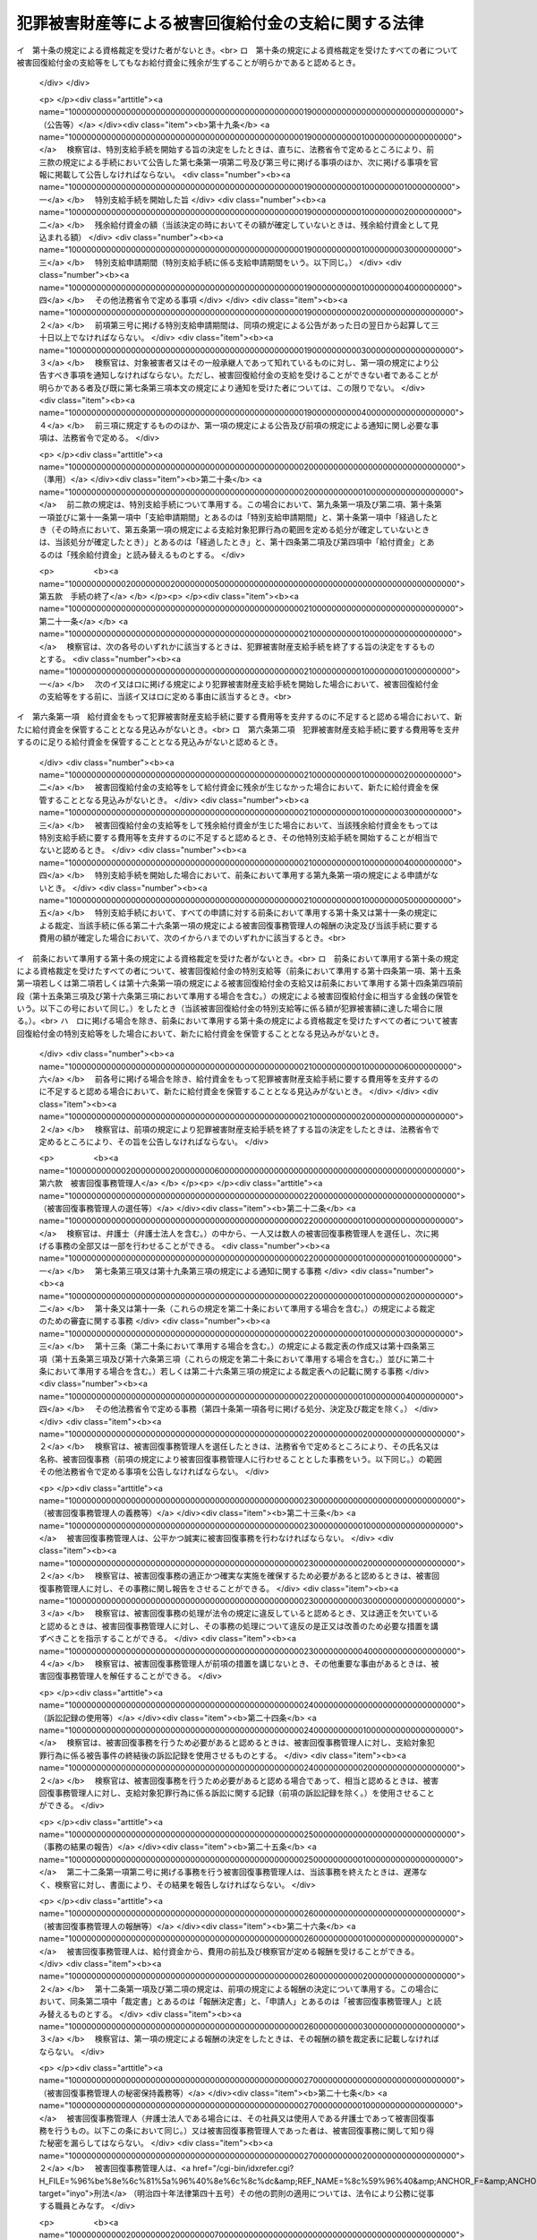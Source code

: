 .. _H18HO087:

====================================================
犯罪被害財産等による被害回復給付金の支給に関する法律
====================================================

.. raw:: html
    
    
    <b>犯罪被害財産等による被害回復給付金の支給に関する法律<br>
    （平成十八年六月二十一日法律第八十七号）</b><br><br><div align="right">最終改正：平成二三年六月二四日法律第七四号</div><br><a name="0000000000000000000000000000000000000000000000000000000000000000000000000000000"></a>
    <br>
    　<a href="#1000000000001000000000000000000000000000000000000000000000000000000000000000000" target="data">第一章　総則（第一条・第二条）</a>
    <br>
    　<a href="#1000000000002000000000000000000000000000000000000000000000000000000000000000000" target="data">第二章　被害回復給付金の支給</a>
    <br>
    　　<a href="#1000000000002000000001000000000000000000000000000000000000000000000000000000000" target="data">第一節　通則（第三条・第四条）</a>
    <br>
    　　<a href="#1000000000002000000002000000000000000000000000000000000000000000000000000000000" target="data">第二節　犯罪被害財産支給手続</a>
    <br>
    　　　<a href="#1000000000002000000002000000001000000000000000000000000000000000000000000000000" target="data">第一款　手続の開始等（第五条―第八条）</a>
    <br>
    　　　<a href="#1000000000002000000002000000002000000000000000000000000000000000000000000000000" target="data">第二款　支給の申請及び裁定等（第九条―第十三条）</a>
    <br>
    　　　<a href="#1000000000002000000002000000003000000000000000000000000000000000000000000000000" target="data">第三款　支給の実施等（第十四条―第十七条）</a>
    <br>
    　　　<a href="#1000000000002000000002000000004000000000000000000000000000000000000000000000000" target="data">第四款　特別支給手続（第十八条―第二十条）</a>
    <br>
    　　　<a href="#1000000000002000000002000000005000000000000000000000000000000000000000000000000" target="data">第五款　手続の終了（第二十一条）</a>
    <br>
    　　　<a href="#1000000000002000000002000000006000000000000000000000000000000000000000000000000" target="data">第六款　被害回復事務管理人（第二十二条―第二十七条）</a>
    <br>
    　　　<a href="#1000000000002000000002000000007000000000000000000000000000000000000000000000000" target="data">第七款　雑則（第二十八条―第三十四条）</a>
    <br>
    　　<a href="#1000000000002000000003000000000000000000000000000000000000000000000000000000000" target="data">第三節　外国譲与財産支給手続（第三十五条―第三十九条）</a>
    <br>
    　<a href="#1000000000003000000000000000000000000000000000000000000000000000000000000000000" target="data">第三章　不服申立て等（第四十条―第四十八条）</a>
    <br>
    　<a href="#1000000000004000000000000000000000000000000000000000000000000000000000000000000" target="data">第四章　雑則（第四十九条）</a>
    <br>
    　<a href="#1000000000005000000000000000000000000000000000000000000000000000000000000000000" target="data">第五章　罰則（第五十条・第五十一条）</a>
    <br>
    　<a href="#5000000000000000000000000000000000000000000000000000000000000000000000000000000" target="data">附則</a>
    <br><p>　　　<b><a name="1000000000001000000000000000000000000000000000000000000000000000000000000000000">第一章　総則</a>
    </b>
    </p><p>
    </p><div class="arttitle"><a name="1000000000000000000000000000000000000000000000000100000000000000000000000000000">（目的）</a>
    </div><div class="item"><b>第一条</b>
    <a name="1000000000000000000000000000000000000000000000000100000000001000000000000000000"></a>
    　この法律は、<a href="/cgi-bin/idxrefer.cgi?H_FILE=%95%bd%88%ea%88%ea%96%40%88%ea%8e%4f%98%5a&amp;REF_NAME=%91%67%90%44%93%49%82%c8%94%c6%8d%df%82%cc%8f%88%94%b1%8b%79%82%d1%94%c6%8d%df%8e%fb%89%76%82%cc%8b%4b%90%a7%93%99%82%c9%8a%d6%82%b7%82%e9%96%40%97%a5&amp;ANCHOR_F=&amp;ANCHOR_T=" target="inyo">組織的な犯罪の処罰及び犯罪収益の規制等に関する法律</a>
    （平成十一年法律第百三十六号。以下「組織的犯罪処罰法」という。）<a href="/cgi-bin/idxrefer.cgi?H_FILE=%95%bd%88%ea%88%ea%96%40%88%ea%8e%4f%98%5a&amp;REF_NAME=%91%e6%8f%5c%8e%4f%8f%f0%91%e6%93%f1%8d%80&amp;ANCHOR_F=1000000000000000000000000000000000000000000000001300000000002000000000000000000&amp;ANCHOR_T=1000000000000000000000000000000000000000000000001300000000002000000000000000000#1000000000000000000000000000000000000000000000001300000000002000000000000000000" target="inyo">第十三条第二項</a>
    各号に掲げる罪の犯罪行為（以下「対象犯罪行為」という。）により財産的被害を受けた者に対して、没収された犯罪被害財産、追徴されたその価額に相当する財産及び外国譲与財産により被害回復給付金を支給することによって、その財産的被害の回復を図ることを目的とする。
    </div>
    
    <p>
    </p><div class="arttitle"><a name="1000000000000000000000000000000000000000000000000200000000000000000000000000000">（定義）</a>
    </div><div class="item"><b>第二条</b>
    <a name="1000000000000000000000000000000000000000000000000200000000001000000000000000000"></a>
    　この法律において、次の各号に掲げる用語の意義は、それぞれ当該各号に定めるところによる。
    <div class="number"><b><a name="1000000000000000000000000000000000000000000000000200000000001000000001000000000">一</a>
    </b>
    　犯罪被害財産　<a href="/cgi-bin/idxrefer.cgi?H_FILE=%95%bd%88%ea%88%ea%96%40%88%ea%8e%4f%98%5a&amp;REF_NAME=%91%67%90%44%93%49%94%c6%8d%df%8f%88%94%b1%96%40%91%e6%8f%5c%8e%4f%8f%f0%91%e6%93%f1%8d%80&amp;ANCHOR_F=1000000000000000000000000000000000000000000000001300000000002000000000000000000&amp;ANCHOR_T=1000000000000000000000000000000000000000000000001300000000002000000000000000000#1000000000000000000000000000000000000000000000001300000000002000000000000000000" target="inyo">組織的犯罪処罰法第十三条第二項</a>
    に規定する犯罪被害財産をいう。
    </div>
    <div class="number"><b><a name="1000000000000000000000000000000000000000000000000200000000001000000002000000000">二</a>
    </b>
    　被害回復給付金　給付資金から支給される金銭であって、支給対象犯罪行為により失われた財産の価額を基礎として次章第二節又は第三節の規定によりその金額が算出されるものをいう。
    </div>
    <div class="number"><b><a name="1000000000000000000000000000000000000000000000000200000000001000000003000000000">三</a>
    </b>
    　給付資金　<a href="/cgi-bin/idxrefer.cgi?H_FILE=%95%bd%88%ea%88%ea%96%40%88%ea%8e%4f%98%5a&amp;REF_NAME=%91%67%90%44%93%49%94%c6%8d%df%8f%88%94%b1%96%40%91%e6%8f%5c%8e%4f%8f%f0%91%e6%8e%4f%8d%80&amp;ANCHOR_F=1000000000000000000000000000000000000000000000001300000000003000000000000000000&amp;ANCHOR_T=1000000000000000000000000000000000000000000000001300000000003000000000000000000#1000000000000000000000000000000000000000000000001300000000003000000000000000000" target="inyo">組織的犯罪処罰法第十三条第三項</a>
    の規定により没収された犯罪被害財産の換価若しくは取立てにより得られた金銭（当該犯罪被害財産が金銭であるときは、その金銭）、<a href="/cgi-bin/idxrefer.cgi?H_FILE=%95%bd%88%ea%88%ea%96%40%88%ea%8e%4f%98%5a&amp;REF_NAME=%91%67%90%44%93%49%94%c6%8d%df%8f%88%94%b1%96%40%91%e6%8f%5c%98%5a%8f%f0%91%e6%93%f1%8d%80&amp;ANCHOR_F=1000000000000000000000000000000000000000000000001600000000002000000000000000000&amp;ANCHOR_T=1000000000000000000000000000000000000000000000001600000000002000000000000000000#1000000000000000000000000000000000000000000000001600000000002000000000000000000" target="inyo">組織的犯罪処罰法第十六条第二項</a>
    の規定により追徴された犯罪被害財産の価額に相当する金銭又は<a href="/cgi-bin/idxrefer.cgi?H_FILE=%95%bd%88%ea%88%ea%96%40%88%ea%8e%4f%98%5a&amp;REF_NAME=%91%e6%8e%4f%8f%5c%98%5a%8f%f0%91%e6%88%ea%8d%80&amp;ANCHOR_F=1000000000000000000000000000000000000000000000003600000000001000000000000000000&amp;ANCHOR_T=1000000000000000000000000000000000000000000000003600000000001000000000000000000#1000000000000000000000000000000000000000000000003600000000001000000000000000000" target="inyo">第三十六条第一項</a>
    の規定による外国譲与財産の換価若しくは取立てにより得られた金銭（当該外国譲与財産が金銭であるときは、その金銭）であって、検察官が保管するものをいう。
    </div>
    <div class="number"><b><a name="1000000000000000000000000000000000000000000000000200000000001000000004000000000">四</a>
    </b>
    　支給対象犯罪行為　第五条第一項又は第三十五条第一項の規定によりその範囲が定められる対象犯罪行為をいう。
    </div>
    <div class="number"><b><a name="1000000000000000000000000000000000000000000000000200000000001000000005000000000">五</a>
    </b>
    　外国犯罪被害財産等　外国の法令による裁判又は命令その他の処分により没収された財産又は追徴された価額に相当する金銭（日本国の裁判所が言い渡した<a href="/cgi-bin/idxrefer.cgi?H_FILE=%95%bd%88%ea%88%ea%96%40%88%ea%8e%4f%98%5a&amp;REF_NAME=%91%67%90%44%93%49%94%c6%8d%df%8f%88%94%b1%96%40%91%e6%8f%5c%8e%4f%8f%f0%91%e6%8e%4f%8d%80&amp;ANCHOR_F=1000000000000000000000000000000000000000000000001300000000003000000000000000000&amp;ANCHOR_T=1000000000000000000000000000000000000000000000001300000000003000000000000000000#1000000000000000000000000000000000000000000000001300000000003000000000000000000" target="inyo">組織的犯罪処罰法第十三条第三項</a>
    の規定による犯罪被害財産の没収の確定裁判の執行として没収された財産及び<a href="/cgi-bin/idxrefer.cgi?H_FILE=%95%bd%88%ea%88%ea%96%40%88%ea%8e%4f%98%5a&amp;REF_NAME=%91%67%90%44%93%49%94%c6%8d%df%8f%88%94%b1%96%40%91%e6%8f%5c%98%5a%8f%f0%91%e6%93%f1%8d%80&amp;ANCHOR_F=1000000000000000000000000000000000000000000000001600000000002000000000000000000&amp;ANCHOR_T=1000000000000000000000000000000000000000000000001600000000002000000000000000000#1000000000000000000000000000000000000000000000001600000000002000000000000000000" target="inyo">組織的犯罪処罰法第十六条第二項</a>
    の規定による犯罪被害財産の価額の追徴の確定裁判の執行として追徴された価額に相当する金銭を除く。）であって、日本国の法令によれば対象犯罪行為によりその被害を受けた者から得た財産若しくは当該財産の保有若しくは処分に基づき得た財産又はそれらの価額に相当する金銭に当たるものをいう。
    </div>
    <div class="number"><b><a name="1000000000000000000000000000000000000000000000000200000000001000000006000000000">六</a>
    </b>
    　外国譲与財産　外国犯罪被害財産等又はその換価若しくは取立てにより得られた金銭であって、外国から譲与を受けたものをいう。
    </div>
    <div class="number"><b><a name="1000000000000000000000000000000000000000000000000200000000001000000007000000000">七</a>
    </b>
    　費用　この法律の規定による公告及び通知に要する費用その他の給付資金から支弁すべきものとして法務省令で定める費用をいう。
    </div>
    <div class="number"><b><a name="1000000000000000000000000000000000000000000000000200000000001000000008000000000">八</a>
    </b>
    　費用等　費用及び第二十六条第一項（第三十九条において準用する場合を含む。）に規定する被害回復事務管理人の報酬をいう。
    </div>
    </div>
    
    
    <p>　　　<b><a name="1000000000002000000000000000000000000000000000000000000000000000000000000000000">第二章　被害回復給付金の支給</a>
    </b>
    </p><p>　　　　<b><a name="1000000000002000000001000000000000000000000000000000000000000000000000000000000">第一節　通則</a>
    </b>
    </p><p>
    </p><div class="arttitle"><a name="1000000000000000000000000000000000000000000000000300000000000000000000000000000">（被害回復給付金の支給）</a>
    </div><div class="item"><b>第三条</b>
    <a name="1000000000000000000000000000000000000000000000000300000000001000000000000000000"></a>
    　国は、この法律の定めるところにより、支給対象犯罪行為により害を被った者（法人でない団体で代表者又は管理人の定めのあるものを含む。）であってこれにより財産を失ったものに対し、被害回復給付金を支給する。
    </div>
    <div class="item"><b><a name="1000000000000000000000000000000000000000000000000300000000002000000000000000000">２</a>
    </b>
    　国は、前項に規定する者（以下「対象被害者」という。）について、相続その他の一般承継があったときは、この法律の定めるところにより、その相続人その他の一般承継人に対し、被害回復給付金を支給する。
    </div>
    
    <p>
    </p><div class="arttitle"><a name="1000000000000000000000000000000000000000000000000400000000000000000000000000000">（被害回復給付金の支給を受けることができない者）</a>
    </div><div class="item"><b>第四条</b>
    <a name="1000000000000000000000000000000000000000000000000400000000001000000000000000000"></a>
    　前条の規定にかかわらず、次の各号のいずれかに該当する者は、被害回復給付金の支給を受けることができない。
    <div class="number"><b><a name="1000000000000000000000000000000000000000000000000400000000001000000001000000000">一</a>
    </b>
    　支給対象犯罪行為により失われた財産（当該財産が二人以上の者の共有に属するときは、その持分。以下この条、第九条第一項第二号及び第三号並びに第十条第二項において同じ。）の価額に相当する損害の全部について、そのてん補又は賠償がされた場合（当該支給対象犯罪行為により当該財産を失った対象被害者又はその一般承継人以外の者により当該てん補又は賠償がされた場合に限る。）における当該支給対象犯罪行為により当該財産を失った対象被害者又はその一般承継人
    </div>
    <div class="number"><b><a name="1000000000000000000000000000000000000000000000000400000000001000000002000000000">二</a>
    </b>
    　支給対象犯罪行為を実行した者若しくはこれに共犯として加功した者、支給対象犯罪行為に関連して不正な利益を得た者、支給対象犯罪行為により財産を失ったことについて自己に不法な原因がある者その他被害回復給付金の支給を受けることが社会通念上適切でない者又は対象被害者がこれらの者のいずれかに該当する場合におけるその一般承継人
    </div>
    </div>
    
    
    <p>　　　　<b><a name="1000000000002000000002000000000000000000000000000000000000000000000000000000000">第二節　犯罪被害財産支給手続</a>
    </b>
    </p><p>　　　　　<b><a name="1000000000002000000002000000001000000000000000000000000000000000000000000000000">第一款　手続の開始等</a>
    </b>
    </p><p>
    </p><div class="arttitle"><a name="1000000000000000000000000000000000000000000000000500000000000000000000000000000">（支給対象犯罪行為の範囲を定める処分等）</a>
    </div><div class="item"><b>第五条</b>
    <a name="1000000000000000000000000000000000000000000000000500000000001000000000000000000"></a>
    　検察官は、犯罪被害財産の没収又はその価額の追徴の裁判が確定したときは、支給対象犯罪行為の範囲を定めなければならない。
    </div>
    <div class="item"><b><a name="1000000000000000000000000000000000000000000000000500000000002000000000000000000">２</a>
    </b>
    　前項に規定する支給対象犯罪行為の範囲は、次に掲げる対象犯罪行為について、その罪の種類、時期及び態様、これを実行した者、犯罪被害財産の形成の経緯その他の事情を考慮して定めるものとする。
    <div class="number"><b><a name="1000000000000000000000000000000000000000000000000500000000002000000001000000000">一</a>
    </b>
    　犯罪被害財産の没収又はその価額の追徴の理由とされた事実に係る対象犯罪行為及びこれと一連の犯行として行われた対象犯罪行為
    </div>
    <div class="number"><b><a name="1000000000000000000000000000000000000000000000000500000000002000000002000000000">二</a>
    </b>
    　犯罪被害財産の没収又はその価額の追徴の理由とされた事実に係る犯罪行為が対象犯罪行為によりその被害を受けた者から得た財産に関して行われたものである場合における当該対象犯罪行為及びこれと一連の犯行として行われた対象犯罪行為
    </div>
    </div>
    <div class="item"><b><a name="1000000000000000000000000000000000000000000000000500000000003000000000000000000">３</a>
    </b>
    　検察官は、前二項の規定により支給対象犯罪行為の範囲を二以上に区分して定めたときは、その範囲ごとに、第一項に規定する没収の裁判で示された犯罪被害財産（一の犯罪被害財産が異なる支給対象犯罪行為の範囲に属する対象犯罪行為によりその被害を受けた者から得た財産又は当該財産の保有若しくは処分に基づき得た財産から形成されたものであって額又は数量により区分することができないものである場合においては、当該犯罪被害財産の換価又は取立てにより得られる金銭の価額）又は同項に規定する追徴の裁判で示された犯罪被害財産の価額を区分するものとする。
    </div>
    
    <p>
    </p><div class="arttitle"><a name="1000000000000000000000000000000000000000000000000600000000000000000000000000000">（犯罪被害財産支給手続の開始）</a>
    </div><div class="item"><b>第六条</b>
    <a name="1000000000000000000000000000000000000000000000000600000000001000000000000000000"></a>
    　検察官は、前条第一項に規定する裁判で示された犯罪被害財産又はその価額について、これを給付資金として保管するに至ったときは、遅滞なく、当該給付資金から被害回復給付金を支給するための手続（以下「犯罪被害財産支給手続」という。）を開始する旨の決定をするものとする。ただし、その時点における給付資金をもっては犯罪被害財産支給手続に要する費用等を支弁するのに不足すると認めるとき、その他その時点においては犯罪被害財産支給手続を開始することが相当でないと認めるときは、この限りでない。
    </div>
    <div class="item"><b><a name="1000000000000000000000000000000000000000000000000600000000002000000000000000000">２</a>
    </b>
    　検察官は、外国から前条第一項に規定する裁判の執行として没収された財産若しくはその換価若しくは取立てにより得られた金銭又は当該裁判の執行として追徴された価額に相当する金銭の譲与を受けるため特に必要があると認めるときは、前項本文の規定にかかわらず、これを給付資金として保管する前に、犯罪被害財産支給手続を開始する旨の決定をすることができる。
    </div>
    <div class="item"><b><a name="1000000000000000000000000000000000000000000000000600000000003000000000000000000">３</a>
    </b>
    　前二項の決定は、前条第三項に規定する場合にあっては、支給対象犯罪行為の範囲ごとにするものとする。
    </div>
    <div class="item"><b><a name="1000000000000000000000000000000000000000000000000600000000004000000000000000000">４</a>
    </b>
    　検察官は、確定した二以上の犯罪被害財産の没収又はその価額の追徴の裁判について前条第一項の規定により定められた支給対象犯罪行為の範囲が同一であるときは、これらの裁判で示された犯罪被害財産又はその価額（既に犯罪被害財産支給手続が開始されているものを除く。）を同一の裁判で示された犯罪被害財産又はその価額とみなして、第一項又は第二項の決定をすることができる。
    </div>
    
    <p>
    </p><div class="arttitle"><a name="1000000000000000000000000000000000000000000000000700000000000000000000000000000">（公告等）</a>
    </div><div class="item"><b>第七条</b>
    <a name="1000000000000000000000000000000000000000000000000700000000001000000000000000000"></a>
    　検察官は、犯罪被害財産支給手続を開始する旨の決定をしたときは、直ちに、次に掲げる事項（前条第二項の規定により犯罪被害財産支給手続を開始した場合にあっては、第四号に掲げる事項を除く。）を官報に掲載して公告しなければならない。
    <div class="number"><b><a name="1000000000000000000000000000000000000000000000000700000000001000000001000000000">一</a>
    </b>
    　犯罪被害財産支給手続を開始した旨
    </div>
    <div class="number"><b><a name="1000000000000000000000000000000000000000000000000700000000001000000002000000000">二</a>
    </b>
    　犯罪被害財産支給手続を行う検察官が所属する検察庁
    </div>
    <div class="number"><b><a name="1000000000000000000000000000000000000000000000000700000000001000000003000000000">三</a>
    </b>
    　支給対象犯罪行為の範囲
    </div>
    <div class="number"><b><a name="1000000000000000000000000000000000000000000000000700000000001000000004000000000">四</a>
    </b>
    　当該決定の時における給付資金の額
    </div>
    <div class="number"><b><a name="1000000000000000000000000000000000000000000000000700000000001000000005000000000">五</a>
    </b>
    　支給申請期間
    </div>
    <div class="number"><b><a name="1000000000000000000000000000000000000000000000000700000000001000000006000000000">六</a>
    </b>
    　その他法務省令で定める事項
    </div>
    </div>
    <div class="item"><b><a name="1000000000000000000000000000000000000000000000000700000000002000000000000000000">２</a>
    </b>
    　前項第五号に掲げる支給申請期間は、同項の規定による公告があった日の翌日から起算して三十日以上でなければならない。
    </div>
    <div class="item"><b><a name="1000000000000000000000000000000000000000000000000700000000003000000000000000000">３</a>
    </b>
    　検察官は、対象被害者又はその一般承継人であって知れているものに対し、第一項の規定により公告すべき事項を通知しなければならない。ただし、被害回復給付金の支給を受けることができない者であることが明らかである者については、この限りでない。
    </div>
    <div class="item"><b><a name="1000000000000000000000000000000000000000000000000700000000004000000000000000000">４</a>
    </b>
    　前三項に規定するもののほか、第一項の規定による公告及び前項の規定による通知に関し必要な事項は、法務省令で定める。
    </div>
    
    <p>
    </p><div class="arttitle"><a name="1000000000000000000000000000000000000000000000000800000000000000000000000000000">（犯罪被害財産支給手続の不開始）</a>
    </div><div class="item"><b>第八条</b>
    <a name="1000000000000000000000000000000000000000000000000800000000001000000000000000000"></a>
    　検察官は、犯罪被害財産支給手続に要する費用等を支弁するのに足りる給付資金を保管することとなる見込みがないと認めるときは、犯罪被害財産支給手続を開始しない旨の決定をするものとする。
    </div>
    <div class="item"><b><a name="1000000000000000000000000000000000000000000000000800000000002000000000000000000">２</a>
    </b>
    　検察官は、前項の決定をしたときは、法務省令で定めるところにより、その旨を公告しなければならない。
    </div>
    
    
    <p>　　　　　<b><a name="1000000000002000000002000000002000000000000000000000000000000000000000000000000">第二款　支給の申請及び裁定等</a>
    </b>
    </p><p>
    </p><div class="arttitle"><a name="1000000000000000000000000000000000000000000000000900000000000000000000000000000">（支給の申請）</a>
    </div><div class="item"><b>第九条</b>
    <a name="1000000000000000000000000000000000000000000000000900000000001000000000000000000"></a>
    　被害回復給付金の支給を受けようとする者は、支給申請期間内に、法務省令で定めるところにより、次に掲げる事項を記載した申請書に第一号及び第二号に掲げる事項を疎明するに足りる資料を添付して、検察官に申請をしなければならない。
    <div class="number"><b><a name="1000000000000000000000000000000000000000000000000900000000001000000001000000000">一</a>
    </b>
    　申請人が対象被害者又はその一般承継人であることの基礎となる事実
    </div>
    <div class="number"><b><a name="1000000000000000000000000000000000000000000000000900000000001000000002000000000">二</a>
    </b>
    　支給対象犯罪行為により失われた財産の価額
    </div>
    <div class="number"><b><a name="1000000000000000000000000000000000000000000000000900000000001000000003000000000">三</a>
    </b>
    　控除対象額（支給対象犯罪行為により失われた財産の価額に相当する損害について、そのてん補又は賠償がされた場合（当該支給対象犯罪行為により当該財産を失った対象被害者又はその一般承継人以外の者により当該てん補又は賠償がされた場合に限る。）における当該てん補額及び賠償額を合算した額をいう。以下同じ。）
    </div>
    <div class="number"><b><a name="1000000000000000000000000000000000000000000000000900000000001000000004000000000">四</a>
    </b>
    　その他法務省令で定める事項
    </div>
    </div>
    <div class="item"><b><a name="1000000000000000000000000000000000000000000000000900000000002000000000000000000">２</a>
    </b>
    　前項の規定による申請をした対象被害者について、当該申請に対する次条又は第十一条の規定による裁定が確定するまでの間に一般承継があったときは、当該対象被害者の一般承継人は、支給申請期間が経過した後であっても、当該一般承継があった日から六十日以内に限り、被害回復給付金の支給の申請をすることができる。この場合において、当該一般承継人は、法務省令で定めるところにより、同項に規定する申請書に同項第一号及び第二号に掲げる事項を疎明するに足りる資料を添付して、これを検察官に提出しなければならない。
    </div>
    <div class="item"><b><a name="1000000000000000000000000000000000000000000000000900000000003000000000000000000">３</a>
    </b>
    　前二項の規定による申請その他この法律に基づく手続を代理人によりしようとする者は、法定代理人により手続をしようとする場合を除き、弁護士（弁護士法人を含む。）を代理人としなければならない。
    </div>
    
    <p>
    </p><div class="arttitle"><a name="1000000000000000000000000000000000000000000000001000000000000000000000000000000">（裁定）</a>
    </div><div class="item"><b>第十条</b>
    <a name="1000000000000000000000000000000000000000000000001000000000001000000000000000000"></a>
    　検察官は、前条第一項の規定による申請があった場合において、支給申請期間が経過したとき（その時点において、第五条第一項の規定による支給対象犯罪行為の範囲を定める処分が確定していないときは、当該処分が確定したとき）は、遅滞なく、その申請人が被害回復給付金の支給を受けることができる者に該当するか否かの裁定をしなければならない。前条第二項の規定による申請があった場合において、当該申請に係る一般承継があった日から六十日が経過したとき（その時点において、第五条第一項の規定による支給対象犯罪行為の範囲を定める処分が確定していないときは、当該処分が確定したとき）も、同様とする。
    </div>
    <div class="item"><b><a name="1000000000000000000000000000000000000000000000001000000000002000000000000000000">２</a>
    </b>
    　検察官は、被害回復給付金の支給を受けることができる者に該当する旨の裁定（以下「資格裁定」という。）をするに当たっては、その犯罪被害額（支給対象犯罪行為により失われた財産の価額から控除対象額を控除して検察官が定める額をいう。以下同じ。）を定めなければならない。この場合において、資格裁定を受ける者で次の各号に掲げる者に該当するものが二人以上ある場合におけるその者に係る犯罪被害額は、当該各号に定める額とする。
    <div class="number"><b><a name="1000000000000000000000000000000000000000000000001000000000002000000001000000000">一</a>
    </b>
    　同一の支給対象犯罪行為により同一の財産を失った対象被害者又はその一般承継人　当該財産の価額から控除対象額を控除して検察官が定める額を当該対象被害者又はその一般承継人の数（同一の対象被害者の一般承継人が二人以上あるときは、これらを一人とみなす。）で除して得た額（同一の対象被害者の一般承継人が二人以上ある場合における当該一般承継人については、この額を当該一般承継人の数で除して得た額）
    </div>
    <div class="number"><b><a name="1000000000000000000000000000000000000000000000001000000000002000000002000000000">二</a>
    </b>
    　前号に掲げる者のほか、同一の対象被害者の一般承継人　当該対象被害者に係る支給対象犯罪行為により失われた財産の価額から控除対象額を控除して検察官が定める額を当該一般承継人の数で除して得た額
    </div>
    </div>
    <div class="item"><b><a name="1000000000000000000000000000000000000000000000001000000000003000000000000000000">３</a>
    </b>
    　前項後段に規定する場合において、当該資格裁定を受ける者のうちに各人が支給を受けるべき被害回復給付金の額の割合について合意をした者があるときは、同項後段の規定にかかわらず、当該合意をした者に係る犯罪被害額は、同項後段の規定により算出された額のうちこれらの者に係るものを合算した額に当該合意において定められた各人が支給を受けるべき被害回復給付金の額の割合を乗じて得た額とする。
    </div>
    
    <p>
    </p><div class="item"><b><a name="1000000000000000000000000000000000000000000000001100000000000000000000000000000">第十一条</a>
    </b>
    <a name="1000000000000000000000000000000000000000000000001100000000001000000000000000000"></a>
    　検察官は、被害回復給付金の支給の申請が支給申請期間（第九条第二項の規定による申請にあっては、一般承継があった日から六十日）が経過した後にされたものであるとき、その他不適法であって補正することができないものであるときは、その申請を却下する旨の裁定をしなければならない。
    </div>
    <div class="item"><b><a name="1000000000000000000000000000000000000000000000001100000000002000000000000000000">２</a>
    </b>
    　検察官は、申請人が、第二十八条第一項の規定による報告、文書その他の物件の提出又は出頭を命ぜられた場合において、正当な理由がなくてこれに応じないときは、その申請を却下する旨の裁定をすることができる。
    </div>
    
    <p>
    </p><div class="arttitle"><a name="1000000000000000000000000000000000000000000000001200000000000000000000000000000">（裁定の方式等）</a>
    </div><div class="item"><b>第十二条</b>
    <a name="1000000000000000000000000000000000000000000000001200000000001000000000000000000"></a>
    　前二条の規定による裁定は、書面をもって行い、かつ、理由を付し、当該裁定をした検察官がこれに記名押印をしなければならない。
    </div>
    <div class="item"><b><a name="1000000000000000000000000000000000000000000000001200000000002000000000000000000">２</a>
    </b>
    　検察官は、裁定書の謄本を申請人に送達しなければならない。
    </div>
    <div class="item"><b><a name="1000000000000000000000000000000000000000000000001200000000003000000000000000000">３</a>
    </b>
    　前項の規定にかかわらず、送達を受けるべき者の所在が知れないとき、その他裁定書の謄本を送達することができないときは、検察官が裁定書の謄本を保管し、いつでもその送達を受けるべき者に交付すべき旨を当該検察官が所属する検察庁の掲示場に掲示することをもって同項の規定による送達に代えることができる。この場合においては、掲示を始めた日から二週間を経過した時に同項の規定による送達があったものとみなす。
    </div>
    
    <p>
    </p><div class="arttitle"><a name="1000000000000000000000000000000000000000000000001300000000000000000000000000000">（裁定表の作成等）</a>
    </div><div class="item"><b>第十三条</b>
    <a name="1000000000000000000000000000000000000000000000001300000000001000000000000000000"></a>
    　検察官は、第十条又は第十一条の規定による裁定をしたときは、次に掲げる事項を記載した裁定表を作成し、申請人の閲覧に供するため、これを当該検察官が所属する検察庁に備え置かなければならない。
    <div class="number"><b><a name="1000000000000000000000000000000000000000000000001300000000001000000001000000000">一</a>
    </b>
    　資格裁定を受けた者の氏名又は名称及び当該資格裁定において定められた犯罪被害額（資格裁定を受けた者がないときは、その旨）
    </div>
    <div class="number"><b><a name="1000000000000000000000000000000000000000000000001300000000001000000002000000000">二</a>
    </b>
    　その他法務省令で定める事項
    </div>
    </div>
    
    
    <p>　　　　　<b><a name="1000000000002000000002000000003000000000000000000000000000000000000000000000000">第三款　支給の実施等</a>
    </b>
    </p><p>
    </p><div class="arttitle"><a name="1000000000000000000000000000000000000000000000001400000000000000000000000000000">（支給の実施等）</a>
    </div><div class="item"><b>第十四条</b>
    <a name="1000000000000000000000000000000000000000000000001400000000001000000000000000000"></a>
    　検察官は、すべての申請に対する第十条又は第十一条の規定による裁定、第二十六条第一項の規定による被害回復事務管理人の報酬の決定及び犯罪被害財産支給手続に要する費用の額が確定したとき（第六条第二項の規定により犯罪被害財産支給手続を開始した場合であって、当該確定の時点において、同条第一項に規定する犯罪被害財産又はその価額についてこれを給付資金として保管するに至っていないときは、当該給付資金を保管するに至ったとき）は、遅滞なく、資格裁定を受けた者に対し、被害回復給付金の支給をしなければならない。
    </div>
    <div class="item"><b><a name="1000000000000000000000000000000000000000000000001400000000002000000000000000000">２</a>
    </b>
    　前項の規定により支給する被害回復給付金の額は、資格裁定により定めた犯罪被害額の総額（以下この項及び第十六条第二項において「総犯罪被害額」という。）が、給付資金の額から犯罪被害財産支給手続に要する費用等の額を控除した額を超えるときは、この額に当該資格裁定を受けた者に係る犯罪被害額の総犯罪被害額に対する割合を乗じて得た額（その額に一円未満の端数があるときは、これを切り捨てた額）とし、その他のときは、当該犯罪被害額とする。
    </div>
    <div class="item"><b><a name="1000000000000000000000000000000000000000000000001400000000003000000000000000000">３</a>
    </b>
    　検察官は、第一項の規定により支給する被害回復給付金の額を裁定表に記載し、法務省令で定めるところにより、その旨を公告しなければならない。
    </div>
    <div class="item"><b><a name="1000000000000000000000000000000000000000000000001400000000004000000000000000000">４</a>
    </b>
    　検察官は、第一項の規定にかかわらず、被害回復給付金の支給を受けることができる者の所在が知れないことその他の事由により当該被害回復給付金の支給をすることができないときは、第三十一条第一項に規定する期間が経過するまでの間、当該被害回復給付金に相当する金銭を保管するものとする。この場合において、当該保管に係る金銭は、第二十六条第一項及び第三十四条の規定の適用については、給付資金に含まれないものとする。
    </div>
    
    <p>
    </p><div class="arttitle"><a name="1000000000000000000000000000000000000000000000001500000000000000000000000000000">（裁定等確定前の支給）</a>
    </div><div class="item"><b>第十五条</b>
    <a name="1000000000000000000000000000000000000000000000001500000000001000000000000000000"></a>
    　検察官は、前条第一項に規定する裁定、報酬の決定又は費用の額の一部が確定していない場合であっても、資格裁定を受けた者（当該資格裁定が確定している者に限る。）に対し、被害回復給付金の支給を受けることができると見込まれる者の利益を害しないことが明らかであると認められる額の範囲内において相当と認める額の被害回復給付金の支給をすることができる。
    </div>
    <div class="item"><b><a name="1000000000000000000000000000000000000000000000001500000000002000000000000000000">２</a>
    </b>
    　検察官は、前項の規定により被害回復給付金を支給した場合において、前条第一項に規定する裁定、報酬の決定及び費用の額のすべてが確定したときは、遅滞なく、資格裁定を受けた者に対し、同条第二項の規定により算出される支給すべき被害回復給付金の額から前項の規定により支給された被害回復給付金の額を控除した額の被害回復給付金の支給をしなければならない。
    </div>
    <div class="item"><b><a name="1000000000000000000000000000000000000000000000001500000000003000000000000000000">３</a>
    </b>
    　前条第三項及び第四項の規定は、前項の規定により支給する被害回復給付金について準用する。この場合において、同条第三項中「額」とあるのは、「額（次条第一項の規定により支給された被害回復給付金の額を含む。）」と読み替えるものとする。
    </div>
    
    <p>
    </p><div class="arttitle"><a name="1000000000000000000000000000000000000000000000001600000000000000000000000000000">（追加支給）</a>
    </div><div class="item"><b>第十六条</b>
    <a name="1000000000000000000000000000000000000000000000001600000000001000000000000000000"></a>
    　検察官は、犯罪被害財産支給手続において、第十四条第一項に規定する裁定、報酬の決定及び費用の額が確定し、かつ、資格裁定を受けたすべての者について被害回復給付金の支給等（同項、前条第一項若しくは第二項若しくはこの項の規定による被害回復給付金の支給又は第十四条第四項前段（前条第三項及びこの条第三項において準用する場合を含む。以下この項において同じ。）の規定による被害回復給付金に相当する金銭の保管をいう。第十八条及び第二十一条第一項第一号から第三号までにおいて同じ。）をした後に、当該犯罪被害財産支給手続に係る給付資金を新たに保管するに至った場合（当該犯罪被害財産支給手続の終了後にこれを保管するに至った場合を含む。）において、既に支給した被害回復給付金（第十四条第四項前段の規定により被害回復給付金に相当する金銭が保管された場合においては、当該金銭を含む。次項において「既支給被害回復給付金」という。）の額が犯罪被害額に満たないときは、当該資格裁定を受けた者に対し、当該新たに保管するに至った給付資金から被害回復給付金の支給をしなければならない。ただし、その時点における給付資金をもってはその支給に要する費用等を支弁するのに不足すると認めるとき、その他その時点においては被害回復給付金の支給をすることが相当でないと認めるときは、この限りでない。
    </div>
    <div class="item"><b><a name="1000000000000000000000000000000000000000000000001600000000002000000000000000000">２</a>
    </b>
    　前項の規定により支給する被害回復給付金の額は、総犯罪被害残額（総犯罪被害額から既支給被害回復給付金の額の総額を控除した額をいう。以下この項において同じ。）が、前項に規定する給付資金の額から費用等の額（既支給被害回復給付金の算出において控除した費用等の額を除く。）を控除した額を超えるときは、この額に資格裁定を受けた者に係る犯罪被害残額（犯罪被害額から既支給被害回復給付金の額を控除した額をいう。以下この項において同じ。）の総犯罪被害残額に対する割合を乗じて得た額（その額に一円未満の端数があるときは、これを切り捨てた額）とし、その他のときは、犯罪被害残額とする。
    </div>
    <div class="item"><b><a name="1000000000000000000000000000000000000000000000001600000000003000000000000000000">３</a>
    </b>
    　第十四条第三項及び第四項の規定は、第一項の規定により支給する被害回復給付金について準用する。
    </div>
    
    <p>
    </p><div class="arttitle"><a name="1000000000000000000000000000000000000000000000001700000000000000000000000000000">（資格裁定確定後の一般承継人に対する被害回復給付金の支給）</a>
    </div><div class="item"><b>第十七条</b>
    <a name="1000000000000000000000000000000000000000000000001700000000001000000000000000000"></a>
    　検察官は、資格裁定が確定した者について一般承継があった場合において、その者に支給すべき被害回復給付金でまだ支給していないものがあるときは、その者の一般承継人であって当該一般承継があった日から六十日以内に届出をしたものに対し、未支給の被害回復給付金の支給をしなければならない。この場合において、当該一般承継人は、法務省令で定めるところにより、届出書を検察官に提出しなければならない。
    </div>
    <div class="item"><b><a name="1000000000000000000000000000000000000000000000001700000000002000000000000000000">２</a>
    </b>
    　前項の規定により届出をした一般承継人が二人以上ある場合における当該一般承継人に支給する被害回復給付金の額は、同項に規定する未支給の被害回復給付金の額を当該一般承継人の数で除して得た額（その額に一円未満の端数があるときは、これを切り捨てた額）とする。ただし、当該一般承継人のうちに各人が支給を受けるべき被害回復給付金の額の割合について合意をした者があるときは、当該合意をした者に支給する被害回復給付金の額は、この項本文の規定により算出された額のうちこれらの者に係るものを合算した額に当該合意において定められた各人が支給を受けるべき被害回復給付金の額の割合を乗じて得た額（その額に一円未満の端数があるときは、これを切り捨てた額）とする。
    </div>
    
    
    <p>　　　　　<b><a name="1000000000002000000002000000004000000000000000000000000000000000000000000000000">第四款　特別支給手続</a>
    </b>
    </p><p>
    </p><div class="arttitle"><a name="1000000000000000000000000000000000000000000000001800000000000000000000000000000">（特別支給手続）</a>
    </div><div class="item"><b>第十八条</b>
    <a name="1000000000000000000000000000000000000000000000001800000000001000000000000000000"></a>
    　検察官は、前三款の規定による手続において、次の各号のいずれかに該当するときは、遅滞なく、当該手続における支給申請期間（第九条第二項の規定による申請にあっては、一般承継があった日から六十日）内に被害回復給付金の支給の申請をしなかった者又は前条第一項に規定する一般承継人で同項の届出をしなかったものに対して残余給付資金（被害回復給付金の支給等に係る手続が終了した後の残余の給付資金をいう。以下同じ。）から被害回復給付金を支給するための手続（以下「特別支給手続」という。）を開始する旨の決定をするものとする。ただし、その時点において見込まれる残余給付資金をもっては特別支給手続に要する費用等を支弁するのに不足すると認めるとき、その他その時点においては特別支給手続を開始することが相当でないと認めるときは、この限りでない。
    <div class="number"><b><a name="1000000000000000000000000000000000000000000000001800000000001000000001000000000">一</a>
    </b>
    　第九条第一項の規定による申請がないとき。
    </div>
    <div class="number"><b><a name="1000000000000000000000000000000000000000000000001800000000001000000002000000000">二</a>
    </b>
    　第十四条第一項に規定する裁定、報酬の決定及び費用の額が確定した場合において、次のイ又はロのいずれかに該当するとき。<br>イ　第十条の規定による資格裁定を受けた者がないとき。<br>ロ　第十条の規定による資格裁定を受けたすべての者について被害回復給付金の支給等をしてもなお給付資金に残余が生ずることが明らかであると認めるとき。
    </div>
    </div>
    
    <p>
    </p><div class="arttitle"><a name="1000000000000000000000000000000000000000000000001900000000000000000000000000000">（公告等）</a>
    </div><div class="item"><b>第十九条</b>
    <a name="1000000000000000000000000000000000000000000000001900000000001000000000000000000"></a>
    　検察官は、特別支給手続を開始する旨の決定をしたときは、直ちに、法務省令で定めるところにより、前三款の規定による手続において公告した第七条第一項第二号及び第三号に掲げる事項のほか、次に掲げる事項を官報に掲載して公告しなければならない。
    <div class="number"><b><a name="1000000000000000000000000000000000000000000000001900000000001000000001000000000">一</a>
    </b>
    　特別支給手続を開始した旨
    </div>
    <div class="number"><b><a name="1000000000000000000000000000000000000000000000001900000000001000000002000000000">二</a>
    </b>
    　残余給付資金の額（当該決定の時においてその額が確定していないときは、残余給付資金として見込まれる額）
    </div>
    <div class="number"><b><a name="1000000000000000000000000000000000000000000000001900000000001000000003000000000">三</a>
    </b>
    　特別支給申請期間（特別支給手続に係る支給申請期間をいう。以下同じ。）
    </div>
    <div class="number"><b><a name="1000000000000000000000000000000000000000000000001900000000001000000004000000000">四</a>
    </b>
    　その他法務省令で定める事項
    </div>
    </div>
    <div class="item"><b><a name="1000000000000000000000000000000000000000000000001900000000002000000000000000000">２</a>
    </b>
    　前項第三号に掲げる特別支給申請期間は、同項の規定による公告があった日の翌日から起算して三十日以上でなければならない。
    </div>
    <div class="item"><b><a name="1000000000000000000000000000000000000000000000001900000000003000000000000000000">３</a>
    </b>
    　検察官は、対象被害者又はその一般承継人であって知れているものに対し、第一項の規定により公告すべき事項を通知しなければならない。ただし、被害回復給付金の支給を受けることができない者であることが明らかである者及び既に第七条第三項本文の規定により通知を受けた者については、この限りでない。
    </div>
    <div class="item"><b><a name="1000000000000000000000000000000000000000000000001900000000004000000000000000000">４</a>
    </b>
    　前三項に規定するもののほか、第一項の規定による公告及び前項の規定による通知に関し必要な事項は、法務省令で定める。
    </div>
    
    <p>
    </p><div class="arttitle"><a name="1000000000000000000000000000000000000000000000002000000000000000000000000000000">（準用）</a>
    </div><div class="item"><b>第二十条</b>
    <a name="1000000000000000000000000000000000000000000000002000000000001000000000000000000"></a>
    　前二款の規定は、特別支給手続について準用する。この場合において、第九条第一項及び第二項、第十条第一項並びに第十一条第一項中「支給申請期間」とあるのは「特別支給申請期間」と、第十条第一項中「経過したとき（その時点において、第五条第一項の規定による支給対象犯罪行為の範囲を定める処分が確定していないときは、当該処分が確定したとき）」とあるのは「経過したとき」と、第十四条第二項及び第四項中「給付資金」とあるのは「残余給付資金」と読み替えるものとする。
    </div>
    
    
    <p>　　　　　<b><a name="1000000000002000000002000000005000000000000000000000000000000000000000000000000">第五款　手続の終了</a>
    </b>
    </p><p>
    </p><div class="item"><b><a name="1000000000000000000000000000000000000000000000002100000000000000000000000000000">第二十一条</a>
    </b>
    <a name="1000000000000000000000000000000000000000000000002100000000001000000000000000000"></a>
    　検察官は、次の各号のいずれかに該当するときは、犯罪被害財産支給手続を終了する旨の決定をするものとする。
    <div class="number"><b><a name="1000000000000000000000000000000000000000000000002100000000001000000001000000000">一</a>
    </b>
    　次のイ又はロに掲げる規定により犯罪被害財産支給手続を開始した場合において、被害回復給付金の支給等をする前に、当該イ又はロに定める事由に該当するとき。<br>イ　第六条第一項　給付資金をもって犯罪被害財産支給手続に要する費用等を支弁するのに不足すると認める場合において、新たに給付資金を保管することとなる見込みがないとき。<br>ロ　第六条第二項　犯罪被害財産支給手続に要する費用等を支弁するのに足りる給付資金を保管することとなる見込みがないと認めるとき。
    </div>
    <div class="number"><b><a name="1000000000000000000000000000000000000000000000002100000000001000000002000000000">二</a>
    </b>
    　被害回復給付金の支給等をして給付資金に残余が生じなかった場合において、新たに給付資金を保管することとなる見込みがないとき。
    </div>
    <div class="number"><b><a name="1000000000000000000000000000000000000000000000002100000000001000000003000000000">三</a>
    </b>
    　被害回復給付金の支給等をして残余給付資金が生じた場合において、当該残余給付資金をもっては特別支給手続に要する費用等を支弁するのに不足すると認めるとき、その他特別支給手続を開始することが相当でないと認めるとき。
    </div>
    <div class="number"><b><a name="1000000000000000000000000000000000000000000000002100000000001000000004000000000">四</a>
    </b>
    　特別支給手続を開始した場合において、前条において準用する第九条第一項の規定による申請がないとき。
    </div>
    <div class="number"><b><a name="1000000000000000000000000000000000000000000000002100000000001000000005000000000">五</a>
    </b>
    　特別支給手続において、すべての申請に対する前条において準用する第十条又は第十一条の規定による裁定、当該手続に係る第二十六条第一項の規定による被害回復事務管理人の報酬の決定及び当該手続に要する費用の額が確定した場合において、次のイからハまでのいずれかに該当するとき。<br>イ　前条において準用する第十条の規定による資格裁定を受けた者がないとき。<br>ロ　前条において準用する第十条の規定による資格裁定を受けたすべての者について、被害回復給付金の特別支給等（前条において準用する第十四条第一項、第十五条第一項若しくは第二項若しくは第十六条第一項の規定による被害回復給付金の支給又は前条において準用する第十四条第四項前段（第十五条第三項及び第十六条第三項において準用する場合を含む。）の規定による被害回復給付金に相当する金銭の保管をいう。以下この号において同じ。）をしたとき（当該被害回復給付金の特別支給等に係る額が犯罪被害額に達した場合に限る。）。<br>ハ　ロに掲げる場合を除き、前条において準用する第十条の規定による資格裁定を受けたすべての者について被害回復給付金の特別支給等をした場合において、新たに給付資金を保管することとなる見込みがないとき。
    </div>
    <div class="number"><b><a name="1000000000000000000000000000000000000000000000002100000000001000000006000000000">六</a>
    </b>
    　前各号に掲げる場合を除き、給付資金をもって犯罪被害財産支給手続に要する費用等を支弁するのに不足すると認める場合において、新たに給付資金を保管することとなる見込みがないとき。
    </div>
    </div>
    <div class="item"><b><a name="1000000000000000000000000000000000000000000000002100000000002000000000000000000">２</a>
    </b>
    　検察官は、前項の規定により犯罪被害財産支給手続を終了する旨の決定をしたときは、法務省令で定めるところにより、その旨を公告しなければならない。
    </div>
    
    
    <p>　　　　　<b><a name="1000000000002000000002000000006000000000000000000000000000000000000000000000000">第六款　被害回復事務管理人</a>
    </b>
    </p><p>
    </p><div class="arttitle"><a name="1000000000000000000000000000000000000000000000002200000000000000000000000000000">（被害回復事務管理人の選任等）</a>
    </div><div class="item"><b>第二十二条</b>
    <a name="1000000000000000000000000000000000000000000000002200000000001000000000000000000"></a>
    　検察官は、弁護士（弁護士法人を含む。）の中から、一人又は数人の被害回復事務管理人を選任し、次に掲げる事務の全部又は一部を行わせることができる。
    <div class="number"><b><a name="1000000000000000000000000000000000000000000000002200000000001000000001000000000">一</a>
    </b>
    　第七条第三項又は第十九条第三項の規定による通知に関する事務
    </div>
    <div class="number"><b><a name="1000000000000000000000000000000000000000000000002200000000001000000002000000000">二</a>
    </b>
    　第十条又は第十一条（これらの規定を第二十条において準用する場合を含む。）の規定による裁定のための審査に関する事務
    </div>
    <div class="number"><b><a name="1000000000000000000000000000000000000000000000002200000000001000000003000000000">三</a>
    </b>
    　第十三条（第二十条において準用する場合を含む。）の規定による裁定表の作成又は第十四条第三項（第十五条第三項及び第十六条第三項（これらの規定を第二十条において準用する場合を含む。）並びに第二十条において準用する場合を含む。）若しくは第二十六条第三項の規定による裁定表への記載に関する事務
    </div>
    <div class="number"><b><a name="1000000000000000000000000000000000000000000000002200000000001000000004000000000">四</a>
    </b>
    　その他法務省令で定める事務（第四十条第一項各号に掲げる処分、決定及び裁定を除く。）
    </div>
    </div>
    <div class="item"><b><a name="1000000000000000000000000000000000000000000000002200000000002000000000000000000">２</a>
    </b>
    　検察官は、被害回復事務管理人を選任したときは、法務省令で定めるところにより、その氏名又は名称、被害回復事務（前項の規定により被害回復事務管理人に行わせることとした事務をいう。以下同じ。）の範囲その他法務省令で定める事項を公告しなければならない。
    </div>
    
    <p>
    </p><div class="arttitle"><a name="1000000000000000000000000000000000000000000000002300000000000000000000000000000">（被害回復事務管理人の義務等）</a>
    </div><div class="item"><b>第二十三条</b>
    <a name="1000000000000000000000000000000000000000000000002300000000001000000000000000000"></a>
    　被害回復事務管理人は、公平かつ誠実に被害回復事務を行わなければならない。
    </div>
    <div class="item"><b><a name="1000000000000000000000000000000000000000000000002300000000002000000000000000000">２</a>
    </b>
    　検察官は、被害回復事務の適正かつ確実な実施を確保するため必要があると認めるときは、被害回復事務管理人に対し、その事務に関し報告をさせることができる。
    </div>
    <div class="item"><b><a name="1000000000000000000000000000000000000000000000002300000000003000000000000000000">３</a>
    </b>
    　検察官は、被害回復事務の処理が法令の規定に違反していると認めるとき、又は適正を欠いていると認めるときは、被害回復事務管理人に対し、その事務の処理について違反の是正又は改善のため必要な措置を講ずべきことを指示することができる。
    </div>
    <div class="item"><b><a name="1000000000000000000000000000000000000000000000002300000000004000000000000000000">４</a>
    </b>
    　検察官は、被害回復事務管理人が前項の措置を講じないとき、その他重要な事由があるときは、被害回復事務管理人を解任することができる。
    </div>
    
    <p>
    </p><div class="arttitle"><a name="1000000000000000000000000000000000000000000000002400000000000000000000000000000">（訴訟記録の使用等）</a>
    </div><div class="item"><b>第二十四条</b>
    <a name="1000000000000000000000000000000000000000000000002400000000001000000000000000000"></a>
    　検察官は、被害回復事務を行うため必要があると認めるときは、被害回復事務管理人に対し、支給対象犯罪行為に係る被告事件の終結後の訴訟記録を使用させるものとする。
    </div>
    <div class="item"><b><a name="1000000000000000000000000000000000000000000000002400000000002000000000000000000">２</a>
    </b>
    　検察官は、被害回復事務を行うため必要があると認める場合であって、相当と認めるときは、被害回復事務管理人に対し、支給対象犯罪行為に係る訴訟に関する記録（前項の訴訟記録を除く。）を使用させることができる。
    </div>
    
    <p>
    </p><div class="arttitle"><a name="1000000000000000000000000000000000000000000000002500000000000000000000000000000">（事務の結果の報告）</a>
    </div><div class="item"><b>第二十五条</b>
    <a name="1000000000000000000000000000000000000000000000002500000000001000000000000000000"></a>
    　第二十二条第一項第二号に掲げる事務を行う被害回復事務管理人は、当該事務を終えたときは、遅滞なく、検察官に対し、書面により、その結果を報告しなければならない。
    </div>
    
    <p>
    </p><div class="arttitle"><a name="1000000000000000000000000000000000000000000000002600000000000000000000000000000">（被害回復事務管理人の報酬等）</a>
    </div><div class="item"><b>第二十六条</b>
    <a name="1000000000000000000000000000000000000000000000002600000000001000000000000000000"></a>
    　被害回復事務管理人は、給付資金から、費用の前払及び検察官が定める報酬を受けることができる。
    </div>
    <div class="item"><b><a name="1000000000000000000000000000000000000000000000002600000000002000000000000000000">２</a>
    </b>
    　第十二条第一項及び第二項の規定は、前項の規定による報酬の決定について準用する。この場合において、同条第二項中「裁定書」とあるのは「報酬決定書」と、「申請人」とあるのは「被害回復事務管理人」と読み替えるものとする。
    </div>
    <div class="item"><b><a name="1000000000000000000000000000000000000000000000002600000000003000000000000000000">３</a>
    </b>
    　検察官は、第一項の規定による報酬の決定をしたときは、その報酬の額を裁定表に記載しなければならない。
    </div>
    
    <p>
    </p><div class="arttitle"><a name="1000000000000000000000000000000000000000000000002700000000000000000000000000000">（被害回復事務管理人の秘密保持義務等）</a>
    </div><div class="item"><b>第二十七条</b>
    <a name="1000000000000000000000000000000000000000000000002700000000001000000000000000000"></a>
    　被害回復事務管理人（弁護士法人である場合には、その社員又は使用人である弁護士であって被害回復事務を行うもの。以下この条において同じ。）又は被害回復事務管理人であった者は、被害回復事務に関して知り得た秘密を漏らしてはならない。
    </div>
    <div class="item"><b><a name="1000000000000000000000000000000000000000000000002700000000002000000000000000000">２</a>
    </b>
    　被害回復事務管理人は、<a href="/cgi-bin/idxrefer.cgi?H_FILE=%96%be%8e%6c%81%5a%96%40%8e%6c%8c%dc&amp;REF_NAME=%8c%59%96%40&amp;ANCHOR_F=&amp;ANCHOR_T=" target="inyo">刑法</a>
    （明治四十年法律第四十五号）その他の罰則の適用については、法令により公務に従事する職員とみなす。
    </div>
    
    
    <p>　　　　　<b><a name="1000000000002000000002000000007000000000000000000000000000000000000000000000000">第七款　雑則</a>
    </b>
    </p><p>
    </p><div class="arttitle"><a name="1000000000000000000000000000000000000000000000002800000000000000000000000000000">（調査）</a>
    </div><div class="item"><b>第二十八条</b>
    <a name="1000000000000000000000000000000000000000000000002800000000001000000000000000000"></a>
    　検察官は、犯罪被害財産支給手続における事務を行うため必要があると認めるときは、申請人その他の関係人に対して、報告、文書その他の物件の提出若しくは出頭を命じ、又は公務所若しくは公私の団体に照会して、必要な事項の報告を求めることができる。
    </div>
    <div class="item"><b><a name="1000000000000000000000000000000000000000000000002800000000002000000000000000000">２</a>
    </b>
    　被害回復事務管理人は、被害回復事務を行うため必要があると認めるときは、申請人その他の関係人に対して、報告、文書その他の物件の提出若しくは出頭を求め、又は公務所若しくは公私の団体に照会して、必要な事項の報告を求めることができる。
    </div>
    
    <p>
    </p><div class="arttitle"><a name="1000000000000000000000000000000000000000000000002900000000000000000000000000000">（損害賠償請求権等との関係）</a>
    </div><div class="item"><b>第二十九条</b>
    <a name="1000000000000000000000000000000000000000000000002900000000001000000000000000000"></a>
    　被害回復給付金を支給したときは、その支給を受けた者が有する支給対象犯罪行為に係る損害賠償請求権その他の請求権は、その支給を受けた額の限度において消滅する。
    </div>
    
    <p>
    </p><div class="arttitle"><a name="1000000000000000000000000000000000000000000000003000000000000000000000000000000">（不正利得の徴収等）</a>
    </div><div class="item"><b>第三十条</b>
    <a name="1000000000000000000000000000000000000000000000003000000000001000000000000000000"></a>
    　犯罪被害財産支給手続において、偽りその他不正の手段により被害回復給付金の支給を受けた者があるときは、検察官は、国税滞納処分の例により、その者から、その支給を受けた被害回復給付金の額に相当する金額の全部又は一部を徴収することができる。
    </div>
    <div class="item"><b><a name="1000000000000000000000000000000000000000000000003000000000002000000000000000000">２</a>
    </b>
    　前項の規定による徴収金の先取特権の順位は、国税及び地方税に次ぐものとする。
    </div>
    <div class="item"><b><a name="1000000000000000000000000000000000000000000000003000000000003000000000000000000">３</a>
    </b>
    　第一項の規定により徴収した金銭は、当該犯罪被害財産支給手続において、第三款及び第四款の規定により被害回復給付金を支給するについては、その徴収の時に新たに保管するに至った給付資金とみなす。
    </div>
    
    <p>
    </p><div class="arttitle"><a name="1000000000000000000000000000000000000000000000003100000000000000000000000000000">（権利の消滅等）</a>
    </div><div class="item"><b>第三十一条</b>
    <a name="1000000000000000000000000000000000000000000000003100000000001000000000000000000"></a>
    　犯罪被害財産支給手続において、被害回復給付金の支給を受ける権利は、第十四条第三項（第十五条第三項及び第十六条第三項（これらの規定を第二十条において準用する場合を含む。）並びに第二十条において準用する場合を含む。）の規定による公告があった時から六月間行使しないときは、消滅する。
    </div>
    <div class="item"><b><a name="1000000000000000000000000000000000000000000000003100000000002000000000000000000">２</a>
    </b>
    　前項の規定により消滅した権利に係る保管金（第十四条第四項前段（第十五条第三項及び第十六条第三項（これらの規定を第二十条において準用する場合を含む。）並びに第二十条において準用する場合を含む。）の規定により保管している金銭をいう。）は、当該犯罪被害財産支給手続において、第三款及び第四款の規定により被害回復給付金を支給するについては、その消滅の時に新たに保管するに至った給付資金とみなす。
    </div>
    
    <p>
    </p><div class="arttitle"><a name="1000000000000000000000000000000000000000000000003200000000000000000000000000000">（被害回復給付金の支給を受ける権利の保護）</a>
    </div><div class="item"><b>第三十二条</b>
    <a name="1000000000000000000000000000000000000000000000003200000000001000000000000000000"></a>
    　被害回復給付金の支給を受ける権利は、譲り渡し、担保に供し、又は差し押さえることができない。ただし、国税滞納処分（その例による処分を含む。）により差し押さえる場合は、この限りでない。
    </div>
    
    <p>
    </p><div class="arttitle"><a name="1000000000000000000000000000000000000000000000003300000000000000000000000000000">（戸籍事項の無料証明）</a>
    </div><div class="item"><b>第三十三条</b>
    <a name="1000000000000000000000000000000000000000000000003300000000001000000000000000000"></a>
    　市町村長（特別区の区長を含むものとし、<a href="/cgi-bin/idxrefer.cgi?H_FILE=%8f%ba%93%f1%93%f1%96%40%98%5a%8e%b5&amp;REF_NAME=%92%6e%95%fb%8e%a9%8e%a1%96%40&amp;ANCHOR_F=&amp;ANCHOR_T=" target="inyo">地方自治法</a>
    （昭和二十二年法律第六十七号）<a href="/cgi-bin/idxrefer.cgi?H_FILE=%8f%ba%93%f1%93%f1%96%40%98%5a%8e%b5&amp;REF_NAME=%91%e6%93%f1%95%53%8c%dc%8f%5c%93%f1%8f%f0%82%cc%8f%5c%8b%e3%91%e6%88%ea%8d%80&amp;ANCHOR_F=1000000000000000000000000000000000000000000000025201900000001000000000000000000&amp;ANCHOR_T=1000000000000000000000000000000000000000000000025201900000001000000000000000000#1000000000000000000000000000000000000000000000025201900000001000000000000000000" target="inyo">第二百五十二条の十九第一項</a>
    の指定都市にあっては、区長とする。）は、検察官若しくは被害回復事務管理人又は被害回復給付金の支給を受けようとする者に対して、当該市（特別区を含む。）町村の条例で定めるところにより、対象被害者若しくはその一般承継人又は資格裁定が確定した者の一般承継人の戸籍に関し、無料で証明を行うことができる。
    </div>
    
    <p>
    </p><div class="arttitle"><a name="1000000000000000000000000000000000000000000000003400000000000000000000000000000">（一般会計への繰入れ）</a>
    </div><div class="item"><b>第三十四条</b>
    <a name="1000000000000000000000000000000000000000000000003400000000001000000000000000000"></a>
    　検察官は、第八条第一項又は第二十一条第一項の決定が確定した場合において、その確定の時に給付資金を保管しているときは、これを一般会計の歳入に繰り入れるものとする。
    </div>
    <div class="item"><b><a name="1000000000000000000000000000000000000000000000003400000000002000000000000000000">２</a>
    </b>
    　犯罪被害財産支給手続が終了した後に第十六条第一項（第二十条において準用する場合を含む。）の規定により被害回復給付金を支給した場合において、その支給が終了した時に給付資金を保管しているときも、前項と同様とする。
    </div>
    
    
    
    <p>　　　　<b><a name="1000000000002000000003000000000000000000000000000000000000000000000000000000000">第三節　外国譲与財産支給手続</a>
    </b>
    </p><p>
    </p><div class="arttitle"><a name="1000000000000000000000000000000000000000000000003500000000000000000000000000000">（支給対象犯罪行為の範囲を定める処分等）</a>
    </div><div class="item"><b>第三十五条</b>
    <a name="1000000000000000000000000000000000000000000000003500000000001000000000000000000"></a>
    　検察官は、外国譲与財産により被害回復給付金を支給しようとするときは、支給対象犯罪行為の範囲を定めなければならない。
    </div>
    <div class="item"><b><a name="1000000000000000000000000000000000000000000000003500000000002000000000000000000">２</a>
    </b>
    　前項に規定する支給対象犯罪行為の範囲は、同項の外国譲与財産に係る第二条第五号の対象犯罪行為及びこれと一連の犯行として行われた対象犯罪行為について、その罪の種類、時期及び態様、これを実行した者、外国犯罪被害財産等の形成の経緯その他の事情を考慮して定めるものとする。
    </div>
    <div class="item"><b><a name="1000000000000000000000000000000000000000000000003500000000003000000000000000000">３</a>
    </b>
    　検察官は、前二項の規定により支給対象犯罪行為の範囲を二以上に区分して定めたときは、その範囲ごとに、第一項の外国譲与財産（一の外国譲与財産が異なる支給対象犯罪行為の範囲に属する対象犯罪行為によりその被害を受けた者から得た財産又は当該財産の保有若しくは処分に基づき得た財産から形成されたものであって額又は数量により区分することができないものである場合においては、当該外国譲与財産の換価又は取立てにより得られる金銭の価額）を区分するものとする。
    </div>
    
    <p>
    </p><div class="arttitle"><a name="1000000000000000000000000000000000000000000000003600000000000000000000000000000">（外国譲与財産の処分）</a>
    </div><div class="item"><b>第三十六条</b>
    <a name="1000000000000000000000000000000000000000000000003600000000001000000000000000000"></a>
    　検察官は、外国譲与財産が金銭以外の財産であるときは、その換価又は取立てをしなければならない。
    </div>
    <div class="item"><b><a name="1000000000000000000000000000000000000000000000003600000000002000000000000000000">２</a>
    </b>
    　前項の規定にかかわらず、外国譲与財産の価額が著しく低い場合において、当該外国譲与財産の売却につき買受人がないとき、又は売却しても買受人がないことが明らかであるときは、これを廃棄することができる。
    </div>
    
    <p>
    </p><div class="arttitle"><a name="1000000000000000000000000000000000000000000000003700000000000000000000000000000">（外国譲与財産支給手続の開始）</a>
    </div><div class="item"><b>第三十七条</b>
    <a name="1000000000000000000000000000000000000000000000003700000000001000000000000000000"></a>
    　検察官は、第三十五条第一項の規定により支給対象犯罪行為の範囲を定めた場合において、同項の外国譲与財産について、これを給付資金として保管するに至ったときは、遅滞なく、当該給付資金から被害回復給付金を支給するための手続（以下「外国譲与財産支給手続」という。）を開始する旨の決定をするものとする。ただし、その時点における給付資金をもっては外国譲与財産支給手続に要する費用等を支弁するのに不足すると認めるとき、その他その時点においては外国譲与財産支給手続を開始することが相当でないと認めるときは、この限りでない。
    </div>
    <div class="item"><b><a name="1000000000000000000000000000000000000000000000003700000000002000000000000000000">２</a>
    </b>
    　検察官は、外国から外国犯罪被害財産等又はその換価若しくは取立てにより得られた金銭の譲与を受けるため特に必要があると認めるときは、前項本文の規定にかかわらず、これを給付資金として保管する前に、外国譲与財産支給手続を開始する旨の決定をすることができる。
    </div>
    <div class="item"><b><a name="1000000000000000000000000000000000000000000000003700000000003000000000000000000">３</a>
    </b>
    　前二項の決定は、第三十五条第三項に規定する場合にあっては、支給対象犯罪行為の範囲ごとにするものとする。
    </div>
    <div class="item"><b><a name="1000000000000000000000000000000000000000000000003700000000004000000000000000000">４</a>
    </b>
    　検察官は、二以上の外国譲与財産について第三十五条第一項の規定により定められた支給対象犯罪行為の範囲が同一であるときは、これらの外国譲与財産（既に外国譲与財産支給手続が開始されているものを除く。）を同一の外国譲与財産とみなして、第一項又は第二項の決定をすることができる。
    </div>
    <div class="item"><b><a name="1000000000000000000000000000000000000000000000003700000000005000000000000000000">５</a>
    </b>
    　検察官は、外国譲与財産について第三十五条第一項の規定により定められた支給対象犯罪行為の範囲と犯罪被害財産の没収又はその価額の追徴の裁判について第五条第一項の規定により定められた支給対象犯罪行為の範囲とが同一であるときは、これらの外国譲与財産（既に外国譲与財産支給手続が開始されているものを除く。）及び犯罪被害財産又はその価額（既に犯罪被害財産支給手続が開始されているものを除く。）を同一の外国譲与財産とみなして、第一項又は第二項の決定をすることができる。
    </div>
    
    <p>
    </p><div class="arttitle"><a name="1000000000000000000000000000000000000000000000003800000000000000000000000000000">（外国譲与財産支給手続の不開始）</a>
    </div><div class="item"><b>第三十八条</b>
    <a name="1000000000000000000000000000000000000000000000003800000000001000000000000000000"></a>
    　検察官は、外国譲与財産支給手続に要する費用等を支弁するのに足りる給付資金を保管することとなる見込みがないと認めるときは、外国譲与財産支給手続を開始しない旨の決定をするものとする。
    </div>
    <div class="item"><b><a name="1000000000000000000000000000000000000000000000003800000000002000000000000000000">２</a>
    </b>
    　検察官は、前項の決定をしたときは、法務省令で定めるところにより、その旨を公告しなければならない。
    </div>
    
    <p>
    </p><div class="arttitle"><a name="1000000000000000000000000000000000000000000000003900000000000000000000000000000">（準用）</a>
    </div><div class="item"><b>第三十九条</b>
    <a name="1000000000000000000000000000000000000000000000003900000000001000000000000000000"></a>
    　前節（第五条、第六条及び第八条を除く。）の規定は、外国譲与財産支給手続について準用する。この場合において、第七条第一項中「前条第二項」とあるのは「第三十七条第二項」と、第十条第一項及び第二十条中「第五条第一項」とあるのは「第三十五条第一項」と、第十四条第一項及び第二十一条第一項第一号ロ中「第六条第二項」とあるのは「第三十七条第二項」と、第十四条第一項中「犯罪被害財産又はその価額」とあるのは「外国譲与財産」と、第二十一条第一項第一号イ中「第六条第一項」とあるのは「第三十七条第一項」と、第二十四条第二項中「除く。）」とあるのは「除く。）及び外国譲与財産に係る外国の法令による裁判又は命令その他の処分に関する記録」と、第三十四条第一項中「第八条第一項」とあるのは「第三十八条第一項」と読み替えるものとする。
    </div>
    
    
    
    <p>　　　<b><a name="1000000000003000000000000000000000000000000000000000000000000000000000000000000">第三章　不服申立て等</a>
    </b>
    </p><p>
    </p><div class="arttitle"><a name="1000000000000000000000000000000000000000000000004000000000000000000000000000000">（検察庁の長に対する審査の申立て）</a>
    </div><div class="item"><b>第四十条</b>
    <a name="1000000000000000000000000000000000000000000000004000000000001000000000000000000"></a>
    　次の各号に掲げる処分、決定又は裁定（以下「処分等」という。）に不服がある者は、それぞれ当該各号に定める日から起算して三十日以内に、当該処分等をした検察官が所属する検察庁の長に対し、書面により、審査の申立てをすることができる。
    <div class="number"><b><a name="1000000000000000000000000000000000000000000000004000000000001000000001000000000">一</a>
    </b>
    　第五条第一項又は第三十五条第一項の規定による支給対象犯罪行為の範囲を定める処分　当該処分の公告があった日の翌日
    </div>
    <div class="number"><b><a name="1000000000000000000000000000000000000000000000004000000000001000000002000000000">二</a>
    </b>
    　第八条第一項、第二十一条第一項（前条において準用する場合を含む。）又は第三十八条第一項の決定　当該決定の公告があった日の翌日
    </div>
    <div class="number"><b><a name="1000000000000000000000000000000000000000000000004000000000001000000003000000000">三</a>
    </b>
    　第十条又は第十一条（これらの規定を第二十条（前条において準用する場合を含む。）及び前条において準用する場合を含む。）の規定による裁定　裁定書の謄本の送達があった日の翌日
    </div>
    <div class="number"><b><a name="1000000000000000000000000000000000000000000000004000000000001000000004000000000">四</a>
    </b>
    　第二十六条第一項（前条において準用する場合を含む。）の規定による被害回復事務管理人の報酬の決定　報酬決定書の謄本の送達があった日の翌日
    </div>
    </div>
    <div class="item"><b><a name="1000000000000000000000000000000000000000000000004000000000002000000000000000000">２</a>
    </b>
    　前項の規定にかかわらず、天災その他同項に規定する期間内に審査の申立てをしなかったことについてやむを得ない理由があるときは、その理由がやんだ日の翌日から起算して一週間以内に限り、審査の申立てをすることができる。
    </div>
    
    <p>
    </p><div class="arttitle"><a name="1000000000000000000000000000000000000000000000004100000000000000000000000000000">（他の申請人への通知等）</a>
    </div><div class="item"><b>第四十一条</b>
    <a name="1000000000000000000000000000000000000000000000004100000000001000000000000000000"></a>
    　検察庁の長は、前条第一項第三号に掲げる裁定についての審査の申立てが他の申請人に対する裁定についてされたものであるときは、当該他の申請人に対し、その旨を通知し、かつ、意見を記載した書面を提出する機会を与えなければならない。
    </div>
    
    <p>
    </p><div class="arttitle"><a name="1000000000000000000000000000000000000000000000004200000000000000000000000000000">（裁決）</a>
    </div><div class="item"><b>第四十二条</b>
    <a name="1000000000000000000000000000000000000000000000004200000000001000000000000000000"></a>
    　検察庁の長は、第四十条第一項の規定による審査の申立てについては、次の各号に掲げる区分に従い、当該各号に定める裁決をしなければならない。
    <div class="number"><b><a name="1000000000000000000000000000000000000000000000004200000000001000000001000000000">一</a>
    </b>
    　当該審査の申立てが第四十条第一項に規定する期間が経過した後にされたものであるとき、その他不適法であるとき　当該審査の申立てを却下する裁決
    </div>
    <div class="number"><b><a name="1000000000000000000000000000000000000000000000004200000000001000000002000000000">二</a>
    </b>
    　当該審査の申立てが理由がないとき　当該審査の申立てを棄却する裁決
    </div>
    <div class="number"><b><a name="1000000000000000000000000000000000000000000000004200000000001000000003000000000">三</a>
    </b>
    　当該審査の申立てが理由があるとき　当該審査の申立てに係る第四十条第一項各号に掲げる処分等を取り消し、又は変更する裁決
    </div>
    </div>
    <div class="item"><b><a name="1000000000000000000000000000000000000000000000004200000000002000000000000000000">２</a>
    </b>
    　前項第三号に定める処分等を変更する裁決においては、審査申立人の不利益に当該処分等を変更することはできない。
    </div>
    
    <p>
    </p><div class="arttitle"><a name="1000000000000000000000000000000000000000000000004300000000000000000000000000000">（裁定の方式等に関する規定の準用）</a>
    </div><div class="item"><b>第四十三条</b>
    <a name="1000000000000000000000000000000000000000000000004300000000001000000000000000000"></a>
    　第十二条の規定は、前条第一項各号に定める裁決について準用する。この場合において、第十二条中「検察官」とあるのは「検察庁の長」と、同条第二項及び第三項中「裁定書」とあるのは「裁決書」と、同条第二項中「申請人」とあるのは「審査申立人（当該審査の申立てが他の申請人に対する裁定についてされたものであるときは、審査申立人及び当該他の申請人）」と読み替えるものとする。
    </div>
    
    <p>
    </p><div class="arttitle"><a name="1000000000000000000000000000000000000000000000004400000000000000000000000000000">（</a><a href="/cgi-bin/idxrefer.cgi?H_FILE=%8f%ba%8e%4f%8e%b5%96%40%88%ea%98%5a%81%5a&amp;REF_NAME=%8d%73%90%ad%95%73%95%9e%90%52%8d%b8%96%40&amp;ANCHOR_F=&amp;ANCHOR_T=" target="inyo">行政不服審査法</a>
    の準用）
    </div><div class="item"><b>第四十四条</b>
    <a name="1000000000000000000000000000000000000000000000004400000000001000000000000000000"></a>
    　<a href="/cgi-bin/idxrefer.cgi?H_FILE=%8f%ba%8e%4f%8e%b5%96%40%88%ea%98%5a%81%5a&amp;REF_NAME=%8d%73%90%ad%95%73%95%9e%90%52%8d%b8%96%40&amp;ANCHOR_F=&amp;ANCHOR_T=" target="inyo">行政不服審査法</a>
    （昭和三十七年法律第百六十号）<a href="/cgi-bin/idxrefer.cgi?H_FILE=%8f%ba%8e%4f%8e%b5%96%40%88%ea%98%5a%81%5a&amp;REF_NAME=%91%e6%8f%5c%8f%f0&amp;ANCHOR_F=1000000000000000000000000000000000000000000000001000000000000000000000000000000&amp;ANCHOR_T=1000000000000000000000000000000000000000000000001000000000000000000000000000000#1000000000000000000000000000000000000000000000001000000000000000000000000000000" target="inyo">第十条</a>
    から<a href="/cgi-bin/idxrefer.cgi?H_FILE=%8f%ba%8e%4f%8e%b5%96%40%88%ea%98%5a%81%5a&amp;REF_NAME=%91%e6%8f%5c%8e%4f%8f%f0&amp;ANCHOR_F=1000000000000000000000000000000000000000000000001300000000000000000000000000000&amp;ANCHOR_T=1000000000000000000000000000000000000000000000001300000000000000000000000000000#1000000000000000000000000000000000000000000000001300000000000000000000000000000" target="inyo">第十三条</a>
    まで、第十四条第四項、第十五条第一項、第二項及び第四項、第十七条、第十八条第一項及び第四項、第十九条、第二十一条、第二十四条、第二十五条第一項本文、第二十六条から第三十一条まで、第三十三条、第三十四条第一項、第二項及び第四項から第七項まで、第三十五条、第三十六条、第三十七条第一項から第五項まで、第三十八条、第三十九条、第四十二条第四項、第四十三条第一項から第三項まで並びに第四十四条の規定は、第四十条第一項の規定による審査の申立てについて準用する。この場合において、次の表の上欄に掲げる<a href="/cgi-bin/idxrefer.cgi?H_FILE=%8f%ba%8e%4f%8e%b5%96%40%88%ea%98%5a%81%5a&amp;REF_NAME=%93%af%96%40&amp;ANCHOR_F=&amp;ANCHOR_T=" target="inyo">同法</a>
    の規定中同表の中欄に掲げる字句は、それぞれ同表の下欄に掲げる字句に読み替えるものとする。 <br><table border><tr valign="top"><td>
    読み替えられる行政不服審査法の規定</td>
    <td>
    読み替えられる字句</td>
    <td>
    読み替える字句</td>
    <td>
    </td>
    </tr><tr valign="top"><td>
    第十一条第二項及び第十三条第二項</td>
    <td>
    審査庁（異議申立てにあつては処分庁又は不作為庁、再審査請求にあつては再審査庁）</td>
    <td>
    審査庁</td>
    <td>
    </td>
    </tr><tr valign="top"><td>
    第十七条第一項</td>
    <td>
    提出し、又は処分庁に対し第十五条第一項から第三項までに規定する事項を陳述する</td>
    <td>
    提出する</td>
    <td>
    </td>
    </tr><tr valign="top"><td>
    第十七条第二項</td>
    <td>
    正本又は審査請求録取書（前条後段の規定により陳述の内容を録取した書面をいう。以下同じ。）</td>
    <td>
    正本</td>
    <td>
    </td>
    </tr><tr valign="top"><td>
    第十七条第三項</td>
    <td>
    提出し、又は処分庁に対し当該事項を陳述した</td>
    <td>
    提出した</td>
    <td>
    </td>
    </tr><tr valign="top"><td rowspan="2">
    第十八条第一項</td>
    <td>
    処分（異議申立てをすることもできる処分を除く。）</td>
    <td>
    処分</td>
    <td>
    </td>
    </tr><tr valign="top"><td>
    正本及び副本を処分庁又は</td>
    <td>
    正本を</td>
    <td>
    </td>
    </tr><tr valign="top"><td>
    第十八条第四項</td>
    <td>
    正本又は異議申立書若しくは異議申立録取書</td>
    <td>
    正本</td>
    <td>
    </td>
    </tr><tr valign="top"><td>
    第三十一条</td>
    <td>
    職員に、第二十五条第一項ただし書の規定による審査請求人若しくは参加人の意見の陳述を聞かせ</td>
    <td>
    職員に</td>
    <td>
    </td>
    </tr><tr valign="top"><td>
    第三十四条第二項</td>
    <td>
    処分庁の上級行政庁である審査庁</td>
    <td>
    審査庁</td>
    <td>
    </td>
    </tr><tr valign="top"><td>
    第三十八条</td>
    <td>
    又は審査請求録取書及び</td>
    <td>
    及び</td>
    <td>
    </td>
    </tr><tr valign="top"><td>
    第四十二条第四項</td>
    <td>
    参加人及び処分庁</td>
    <td>
    参加人</td>
    <td>
    </td>
    </tr><tr valign="top"><td rowspan="2">
    第四十三条第三項</td>
    <td>
    法令の規定により公示された処分</td>
    <td>
    犯罪被害財産等による被害回復給付金の支給に関する法律（平成十八年法律第八十七号）第四十条第一項第一号に掲げる処分又は同項第二号に掲げる決定</td>
    <td>
    </td>
    </tr><tr valign="top"><td>
    当該処分が取り消され、又は変更された旨を公示し</td>
    <td>
    法務省令で定めるところにより、当該処分又は決定が取り消され、又は変更された旨を公告し</td>
    <td>
    　</td>
    </tr></table><br></div>
    
    <p>
    </p><div class="arttitle"><a name="1000000000000000000000000000000000000000000000004500000000000000000000000000000">（不服申立ての制限）</a>
    </div><div class="item"><b>第四十五条</b>
    <a name="1000000000000000000000000000000000000000000000004500000000001000000000000000000"></a>
    　第四十条第一項各号に掲げる処分等については、<a href="/cgi-bin/idxrefer.cgi?H_FILE=%8f%ba%8e%4f%8e%b5%96%40%88%ea%98%5a%81%5a&amp;REF_NAME=%8d%73%90%ad%95%73%95%9e%90%52%8d%b8%96%40&amp;ANCHOR_F=&amp;ANCHOR_T=" target="inyo">行政不服審査法</a>
    による不服申立てをすることができない。 
    </div>
    
    <p>
    </p><div class="arttitle"><a name="1000000000000000000000000000000000000000000000004600000000000000000000000000000">（訴訟との関係）</a>
    </div><div class="item"><b>第四十六条</b>
    <a name="1000000000000000000000000000000000000000000000004600000000001000000000000000000"></a>
    　第四十条第一項各号に掲げる処分等の取消しの訴えは、当該処分等についての審査の申立てに対する裁決を経た後でなければ、提起することができない。
    </div>
    
    <p>
    </p><div class="arttitle"><a name="1000000000000000000000000000000000000000000000004700000000000000000000000000000">（訴訟の特例）</a>
    </div><div class="item"><b>第四十七条</b>
    <a name="1000000000000000000000000000000000000000000000004700000000001000000000000000000"></a>
    　第四十条第一項各号に掲げる処分等の取消しの訴え及び当該処分等に係る第四十二条第一項各号に定める裁決の取消しの訴えは、当該処分等をした検察官が所属する検察庁の所在地を管轄する地方裁判所の管轄に専属する。 
    </div>
    <div class="item"><b><a name="1000000000000000000000000000000000000000000000004700000000002000000000000000000">２</a>
    </b>
    　前項に規定する訴えは、第四十三条において準用する第十二条第二項の規定による裁決書の謄本の送達を受けた日から三十日を経過したときは、提起することができない。
    </div>
    <div class="item"><b><a name="1000000000000000000000000000000000000000000000004700000000003000000000000000000">３</a>
    </b>
    　前項の期間は、不変期間とする。
    </div>
    <div class="item"><b><a name="1000000000000000000000000000000000000000000000004700000000004000000000000000000">４</a>
    </b>
    　国は、第一項に規定する訴えが、他の申請人に対する第四十条第一項第三号に掲げる裁定又は当該裁定に係る第四十二条第一項各号に定める裁決の取消しを求めるものであるときは、遅滞なく、当該他の申請人に対し、訴訟告知をしなければならない。
    </div>
    
    <p>
    </p><div class="arttitle"><a name="1000000000000000000000000000000000000000000000004800000000000000000000000000000">（取消裁決等があった場合の申請等の効力）</a>
    </div><div class="item"><b>第四十八条</b>
    <a name="1000000000000000000000000000000000000000000000004800000000001000000000000000000"></a>
    　第五条第一項若しくは第三十五条第一項の規定による支給対象犯罪行為の範囲を定める処分（以下この条において「旧処分」という。）を取り消す裁決若しくは旧処分を取り消す判決が確定した場合において改めて支給対象犯罪行為の範囲を定める処分（以下この条において「新処分」という。）がされたとき、又は旧処分を変更する裁決（以下この条において「変更裁決」という。）が確定したときは、旧処分に基づいて申請人が行った申請その他の行為（以下この条において「申請等」という。）又は申請人に対して行われた調査その他の行為（以下この条において「調査等」という。）は、新処分又は変更裁決に基づいて申請人が行った申請等又は申請人に対して行われた調査等とみなす。 
    </div>
    
    
    <p>　　　<b><a name="1000000000004000000000000000000000000000000000000000000000000000000000000000000">第四章　雑則</a>
    </b>
    </p><p>
    </p><div class="arttitle"><a name="1000000000000000000000000000000000000000000000004900000000000000000000000000000">（法務省令への委任）</a>
    </div><div class="item"><b>第四十九条</b>
    <a name="1000000000000000000000000000000000000000000000004900000000001000000000000000000"></a>
    　この法律に定めるもののほか、この法律の実施のため必要な事項は、法務省令で定める。
    </div>
    
    
    <p>　　　<b><a name="1000000000005000000000000000000000000000000000000000000000000000000000000000000">第五章　罰則</a>
    </b>
    </p><p>
    </p><div class="item"><b><a name="1000000000000000000000000000000000000000000000005000000000000000000000000000000">第五十条</a>
    </b>
    <a name="1000000000000000000000000000000000000000000000005000000000001000000000000000000"></a>
    　第二十七条第一項（第三十九条において準用する場合を含む。）の規定に違反した者は、六月以下の懲役又は五十万円以下の罰金に処する。
    </div>
    
    <p>
    </p><div class="item"><b><a name="1000000000000000000000000000000000000000000000005100000000000000000000000000000">第五十一条</a>
    </b>
    <a name="1000000000000000000000000000000000000000000000005100000000001000000000000000000"></a>
    　次の各号のいずれかに該当する者は、五十万円以下の罰金に処する。
    <div class="number"><b><a name="1000000000000000000000000000000000000000000000005100000000001000000001000000000">一</a>
    </b>
    　第九条第一項又は第二項（これらの規定を第二十条（第三十九条において準用する場合を含む。）及び第三十九条において準用する場合を含む。）に規定する申請書又は資料に虚偽の記載をして提出した者 
    </div>
    <div class="number"><b><a name="1000000000000000000000000000000000000000000000005100000000001000000002000000000">二</a>
    </b>
    　第十七条第一項（第二十条（第三十九条において準用する場合を含む。）及び第三十九条において準用する場合を含む。次号において同じ。）に規定する届出書に虚偽の記載をして提出した者
    </div>
    <div class="number"><b><a name="1000000000000000000000000000000000000000000000005100000000001000000003000000000">三</a>
    </b>
    　第二十八条第一項（第三十九条において準用する場合を含む。）の規定により報告若しくは文書の提出を命ぜられて、又は第二十八条第二項（第三十九条において準用する場合を含む。）の規定により報告若しくは文書の提出を求められて、虚偽の報告をし、又は虚偽の記載をした文書を提出した者（申請人又は第十七条第一項の規定により届出をした者に限る。）
    </div>
    </div>
    <div class="item"><b><a name="1000000000000000000000000000000000000000000000005100000000002000000000000000000">２</a>
    </b>
    　法人（法人でない団体で代表者又は管理人の定めがあるものを含む。以下この項において同じ。）の代表者若しくは管理人又は法人若しくは人の代理人、使用人その他の従業者が、その法人又は人の業務に関して前項の違反行為をしたときは、行為者を罰するほか、その法人又は人に対しても同項の刑を科する。
    </div>
    <div class="item"><b><a name="1000000000000000000000000000000000000000000000005100000000003000000000000000000">３</a>
    </b>
    　法人でない団体について前項の規定の適用がある場合には、その代表者又は管理人が、その訴訟行為につき法人でない団体を代表するほか、法人を被告人又は被疑者とする場合の刑事訴訟に関する法律の規定を準用する。
    </div>
    
    
    
    <br><a name="5000000000000000000000000000000000000000000000000000000000000000000000000000000"></a>
    　　　<a name="5000000001000000000000000000000000000000000000000000000000000000000000000000000"><b>附　則</b></a>
    <br><p>
    </p><div class="arttitle">（施行期日）</div>
    <div class="item"><b>第一条</b>
    　この法律は、公布の日から起算して六月を超えない範囲内において政令で定める日から施行する。ただし、附則第三条第一項から第三項までの規定は、公布の日から起算して三十日を経過した日から施行する。
    </div>
    
    <p>
    </p><div class="item"><b>第二条</b>
    　削除
    </div>
    
    <p>
    </p><div class="arttitle">（経過措置）</div>
    <div class="item"><b>第三条</b>
    　検察官は、外国から外国犯罪被害財産等又はその換価若しくは取立てにより得られた金銭の譲与を受けるため特に必要があると認めるときは、この法律の施行の日前においても、第三十五条の規定並びに第三十九条において準用する第二十二条第一項、第二十三条第二項から第四項まで、第二十四条及び第二十八条の規定の例により、支給対象犯罪行為の範囲を定めること、被害回復事務管理人を選任し、被害回復事務を行わせることその他の外国譲与財産支給手続を開始するために必要な行為をすることができる。
    </div>
    <div class="item"><b>２</b>
    　第三十九条において準用する第二十三条第一項及び第二十七条の規定は前項の規定により選任された被害回復事務管理人について、第三十九条において準用する第二十七条第一項の規定は前項の規定により選任された被害回復事務管理人であった者について、それぞれ準用する。
    </div>
    <div class="item"><b>３</b>
    　前項において準用する第三十九条において準用する第二十七条第一項の規定に違反した者は、六月以下の懲役又は五十万円以下の罰金に処する。
    </div>
    <div class="item"><b>４</b>
    　この法律の施行の際現に第一項の規定により選任された被害回復事務管理人である者は、この法律の施行の日に、第三十九条において準用する第二十二条第一項の規定により被害回復事務管理人に選任されたものとみなす。
    </div>
    <div class="item"><b>５</b>
    　第一項の規定により行われた外国譲与財産支給手続を開始するために必要な行為は、この法律の施行の日以後は、この法律の規定により当該外国譲与財産支給手続において行われた行為とみなす。
    </div>
    
    <br>　　　<a name="5000000002000000000000000000000000000000000000000000000000000000000000000000000"><b>附　則　（平成二三年六月二四日法律第七四号）　抄</b></a>
    <br><p>
    </p><div class="arttitle">（施行期日）</div>
    <div class="item"><b>第一条</b>
    　この法律は、公布の日から起算して二十日を経過した日から施行する。
    </div>
    
    <br><br>